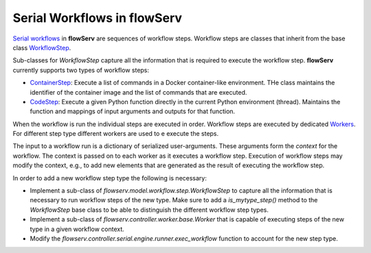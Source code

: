 ============================
Serial Workflows in flowServ
============================

`Serial workflows <https://github.com/scailfin/flowserv-core/blob/47d383f88669af0ab79c6af61d0d48c8cb7448a9/flowserv/controller/serial/workflow/base.py>`_ in **flowServ** are sequences of workflow steps. Workflow steps are classes that inherit from the base class `WorkflowStep <https://github.com/scailfin/flowserv-core/blob/47d383f88669af0ab79c6af61d0d48c8cb7448a9/flowserv/model/workflow/step.py>`_.

Sub-classes for `WorkflowStep` capture all the information that is required to execute the workflow step. **flowServ** currently supports two types of workflow steps:

- `ContainerStep <https://github.com/scailfin/flowserv-core/blob/47d383f88669af0ab79c6af61d0d48c8cb7448a9/flowserv/model/workflow/step.py#L83>`_: Execute a list of commands in a Docker container-like environment. THe class maintains the identifier of the container image and the list of commands that are executed.
- `CodeStep <https://github.com/scailfin/flowserv-core/blob/47d383f88669af0ab79c6af61d0d48c8cb7448a9/flowserv/model/workflow/step.py#L127>`_: Execute a given Python function directly in the current Python environment (thread). Maintains the function and mappings of input arguments and outputs for that function.

When the workflow is run the individual steps are executed in order. Workflow steps are executed by dedicated `Workers <https://github.com/scailfin/flowserv-core/blob/workers/flowserv/controller/worker/base.py>`_. For different step type different workers are used to e execute the steps.

The input to a workflow run is a dictionary of serialized user-arguments. These arguments form the *context* for the workflow. The context is passed on to each worker as it executes a workflow step. Execution of workflow steps may modify the context, e.g., to add new elements that are generated as the result of executing the workflow step.

In order to add a new workflow step type the following is necessary:

- Implement a sub-class of `flowserv.model.workflow.step.WorkflowStep` to capture all the information that is necessary to run workflow steps of the new type. Make sure to add a `is_mytype_step()` method to the `WorkflowStep` base class to be able to distinguish the different workflow step types.

- Implement a sub-class of `flowserv.controller.worker.base.Worker` that is capable of executing steps of the new type in a given workflow context.
- Modify the `flowserv.controller.serial.engine.runner.exec_workflow` function to account for the new step type.
